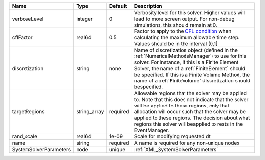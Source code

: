 

====================== ============ ======== ======================================================================================================================================================================================================================================================================================================================= 
Name                   Type         Default  Description                                                                                                                                                                                                                                                                                                             
====================== ============ ======== ======================================================================================================================================================================================================================================================================================================================= 
verboseLevel           integer      0        Verbosity level for this solver. Higher values will lead to more screen output. For non-debug  simulations, this should remain at 0.                                                                                                                                                                                    
cflFactor              real64       0.5      Factor to apply to the `CFL condition <http://en.wikipedia.org/wiki/Courant-Friedrichs-Lewy_condition>`_ when calculating the maximum allowable time step. Values should be in the interval (0,1]                                                                                                                       
discretization         string       none     Name of discretization object (defined in the :ref:`NumericalMethodsManager`) to use for this solver. For instance, if this is a Finite Element Solver, the name of a :ref:`FiniteElement` should be specified. If this is a Finite Volume Method, the name of a :ref:`FiniteVolume` discretization should bespecified. 
targetRegions          string_array required Allowable regions that the solver may be applied to. Note that this does not indicate that the solver will be applied to these regions, only that allocation will occur such that the solver may be applied to these regions. The decision about what regions this solver will beapplied to rests in the EventManager.  
rand_scale             real64       1e-09    Scale for modifying requested dt                                                                                                                                                                                                                                                                                        
name                   string       required A name is required for any non-unique nodes                                                                                                                                                                                                                                                                             
SystemSolverParameters node         unique   :ref:`XML_SystemSolverParameters`                                                                                                                                                                                                                                                                                       
====================== ============ ======== ======================================================================================================================================================================================================================================================================================================================= 


